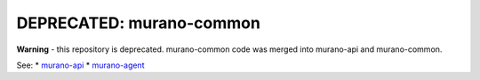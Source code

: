 DEPRECATED: murano-common
=========================

**Warning** - this repository is deprecated. murano-common code was merged into
murano-api and murano-common.


See:
* `murano-api <https://git.openstack.org/cgit/stackforge/murano-api>`__
* `murano-agent <https://git.openstack.org/cgit/stackforge/murano-agent>`__
